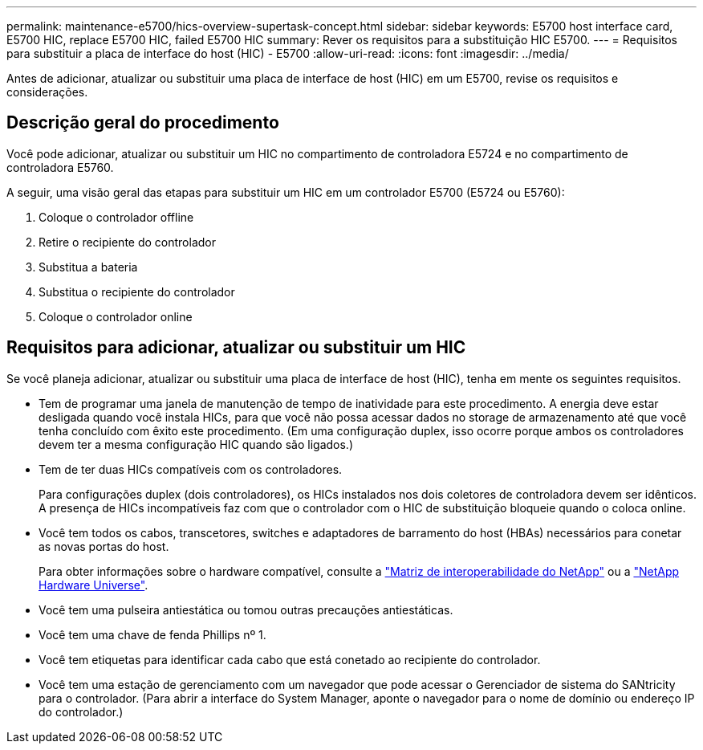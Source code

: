 ---
permalink: maintenance-e5700/hics-overview-supertask-concept.html 
sidebar: sidebar 
keywords: E5700 host interface card, E5700 HIC, replace E5700 HIC, failed E5700 HIC 
summary: Rever os requisitos para a substituição HIC E5700. 
---
= Requisitos para substituir a placa de interface do host (HIC) - E5700
:allow-uri-read: 
:icons: font
:imagesdir: ../media/


[role="lead"]
Antes de adicionar, atualizar ou substituir uma placa de interface de host (HIC) em um E5700, revise os requisitos e considerações.



== Descrição geral do procedimento

Você pode adicionar, atualizar ou substituir um HIC no compartimento de controladora E5724 e no compartimento de controladora E5760.

A seguir, uma visão geral das etapas para substituir um HIC em um controlador E5700 (E5724 ou E5760):

. Coloque o controlador offline
. Retire o recipiente do controlador
. Substitua a bateria
. Substitua o recipiente do controlador
. Coloque o controlador online




== Requisitos para adicionar, atualizar ou substituir um HIC

Se você planeja adicionar, atualizar ou substituir uma placa de interface de host (HIC), tenha em mente os seguintes requisitos.

* Tem de programar uma janela de manutenção de tempo de inatividade para este procedimento. A energia deve estar desligada quando você instala HICs, para que você não possa acessar dados no storage de armazenamento até que você tenha concluído com êxito este procedimento. (Em uma configuração duplex, isso ocorre porque ambos os controladores devem ter a mesma configuração HIC quando são ligados.)
* Tem de ter duas HICs compatíveis com os controladores.
+
Para configurações duplex (dois controladores), os HICs instalados nos dois coletores de controladora devem ser idênticos. A presença de HICs incompatíveis faz com que o controlador com o HIC de substituição bloqueie quando o coloca online.

* Você tem todos os cabos, transcetores, switches e adaptadores de barramento do host (HBAs) necessários para conetar as novas portas do host.
+
Para obter informações sobre o hardware compatível, consulte a https://mysupport.netapp.com/NOW/products/interoperability["Matriz de interoperabilidade do NetApp"^] ou a http://hwu.netapp.com/home.aspx["NetApp Hardware Universe"^].

* Você tem uma pulseira antiestática ou tomou outras precauções antiestáticas.
* Você tem uma chave de fenda Phillips nº 1.
* Você tem etiquetas para identificar cada cabo que está conetado ao recipiente do controlador.
* Você tem uma estação de gerenciamento com um navegador que pode acessar o Gerenciador de sistema do SANtricity para o controlador. (Para abrir a interface do System Manager, aponte o navegador para o nome de domínio ou endereço IP do controlador.)

